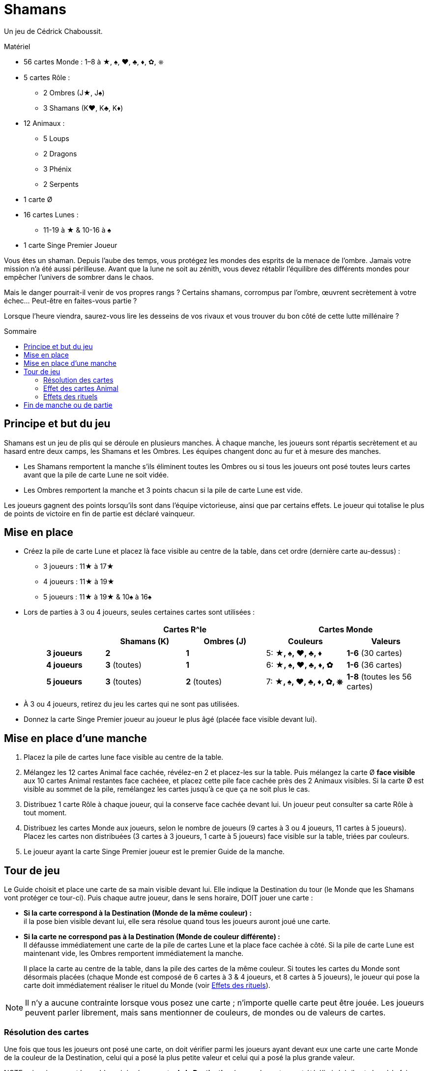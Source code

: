 = Shamans
:toc: preamble
:toclevels: 4
:toc-title: Sommaire
:icons: font

Un jeu de Cédrick Chaboussit.

.Matériel
****
* 56 cartes Monde : 1–8 à ★, ♠, ♥, ♣, ♦, ✿, ⎈
* 5 cartes Rôle :
** 2 Ombres (J★, J♠)
** 3 Shamans (K♥, K♣, K♦)
* 12 Animaux :
** 5 Loups
** 2 Dragons
** 3 Phénix
** 2 Serpents
* 1 carte Ø
* 16 cartes Lunes :
** 11-19 à ★ & 10-16 à ♠
* 1 carte Singe Premier Joueur
****

Vous êtes un shaman.
Depuis l’aube des temps, vous protégez les mondes des esprits de la menace de l’ombre.
Jamais votre mission n’a été aussi périlleuse.
Avant que la lune ne soit au zénith, vous devez rétablir l’équilibre des différents mondes pour empêcher l’univers de sombrer dans le chaos.

Mais le danger pourrait-il venir de vos propres rangs ?
Certains shamans, corrompus par l’ombre, œuvrent secrètement à votre échec…
Peut-être en faites-vous partie ?

Lorsque l’heure viendra, saurez-vous lire les desseins de vos rivaux et vous trouver du bon côté de cette lutte millénaire ?


== Principe et but du jeu

Shamans est un jeu de plis qui se déroule en plusieurs manches.
À chaque manche, les joueurs sont répartis secrètement et au hasard entre deux camps, les Shamans et les Ombres.
Les équipes changent donc au fur et à mesure des manches.


* Les Shamans remportent la manche s’ils éliminent toutes les Ombres ou si tous les joueurs ont posé toutes leurs cartes avant que la pile de carte Lune ne soit vidée.
* Les Ombres remportent la manche et 3 points chacun si la pile de carte Lune est vide.

Les joueurs gagnent des points lorsqu’ils sont dans l’équipe victorieuse, ainsi que par certains effets.
Le joueur qui totalise le plus de points de victoire en fin de partie est déclaré vainqueur.


== Mise en place

* Créez la pile de carte Lune et placez là face visible au centre de la table, dans cet ordre (dernière carte au-dessus) :
** 3 joueurs : 11★ à 17★
** 4 joueurs : 11★ à 19★
** 5 joueurs : 11★ à 19★ & 10♠ à 16♠

* Lors de parties à 3 ou 4 joueurs, seules certaines cartes sont utilisées :
+
[cols="^.^,^.^,^.^,^.^,^.^"]
|===
.2+h|            2+h| Cartes R^le                2+h| Cartes Monde
                   h| Shamans (K)  h| Ombres (J)   h| Couleurs                 h| Valeurs
   h| 3 joueurs     | *2*           | *1*           | 5: *★, ♠, ♥, ♣, ♦*        | *1-6* (30 cartes)
   h| 4 joueurs     | *3* (toutes)  | *1*           | 6: *★, ♠, ♥, ♣, ♦, ✿*     | *1-6* (36 cartes)
   h| 5 joueurs     | *3* (toutes)  | *2* (toutes)  | 7: *★, ♠, ♥, ♣, ♦, ✿, ⎈*  | *1-8* (toutes les 56 cartes)
|===

* À 3 ou 4 joueurs, retirez du jeu les cartes qui ne sont pas utilisées.

* Donnez la carte Singe Premier joueur au joueur le plus âgé (placée face visible devant lui).


== Mise en place d’une manche

1. Placez la pile de cartes lune face visible au centre de la table.
2. Mélangez les 12 cartes Animal face cachée, révélez-en 2 et placez-les sur la table.
Puis mélangez la carte Ø *face visible* aux 10 cartes Animal restantes face cachéee, et placez cette pile face cachée près des 2 Animaux visibles.
Si la carte Ø est visible au sommet de la pile, remélangez les cartes jusqu’à ce que ça ne soit plus le cas.
3. Distribuez 1 carte Rôle à chaque joueur, qui la conserve face cachée devant lui.
Un joueur peut consulter sa carte Rôle à tout moment.
4. Distribuez les cartes Monde aux joueurs, selon le nombre de joueurs (9 cartes à 3 ou 4 joueurs, 11 cartes à 5 joueurs).
Placez les cartes non distribuées (3 cartes à 3 joueurs, 1 carte à 5 joueurs) face visible sur la table, triées par couleurs.
5. Le joueur ayant la carte Singe Premier joueur est le premier Guide de la manche.


== Tour de jeu

Le Guide choisit et place une carte de sa main visible devant lui.
Elle indique la Destination du tour (le Monde que les Shamans vont protéger ce tour-ci).
Puis chaque autre joueur, dans le sens horaire, DOIT jouer une carte :

* *Si la carte correspond à la Destination (Monde de la même couleur) :* +
il la pose bien visible devant lui, elle sera résolue quand tous les joueurs auront joué une carte.

* *Si la carte ne correspond pas à la Destination (Monde de couleur différente) :* +
Il défausse immédiatement une carte de la pile de cartes Lune et la place face cachée à côté.
Si la pile de carte Lune est maintenant vide, les Ombres remportent immédiatement la manche.
+
Il place la carte au centre de la table, dans la pile des cartes de la même couleur.
Si toutes les cartes du Monde sont désormais placées (chaque Monde est composé de 6 cartes à 3 & 4 joueurs, et 8 cartes à 5 joueurs), le joueur qui pose la carte doit immédiatement réaliser le rituel du Monde (voir <<effet-des-rituels>>).

NOTE: Il n’y a aucune contrainte lorsque vous posez une carte ; n’importe quelle carte peut être jouée.
Les joueurs peuvent parler librement, mais sans mentionner de couleurs, de mondes ou de valeurs de cartes.


=== Résolution des cartes

Une fois que tous les joueurs ont posé une carte, on doit vérifier parmi les joueurs ayant devant eux une carte une carte Monde de la couleur de la Destination, celui qui a posé la plus petite valeur et celui qui a posé la plus grande valeur.

NOTE : si un joueur est le seul à avoir joué une carte *de la Destination* (ou que les autres ont été éliminés), il est alors à la fois celui qui a posé la plus petite *ET* la plus grande valeur.

Puis, dans l’ordre :

1. *Le joueur ayant la carte de plus petite valeur :* +
Le joueur gagne une carte Animal au choix parmi les 2 révélées ou celle au sommet de la pile (dans ce cas il peut, s’il le souhaite, la conserver face cachée, sauf s’il s’agit d'un Serpent, qui doit toujours être révélée et activée).
Si un Animal face visible est pris, une nouvelle carte est immédiatement révélée et y est posée face visible.
Si, à n’importe quel moment, la carte Ø est visible au sommet de la pile, il faut immédiatement appliquer son effet.
+
.Résolution de la carte Ø
****
Chaque joueur doit donner une carte de sa main à son voisin de gauche (s'il s'agit d'une manche paire) ou de droite (s'il s'agit d'une manche impaire).
Puis la carte Ø est défaussée.

NOTE: Si la carte Ø apparait au dernier tour, il peut arriver que certains joueurs n’aient plus de carte en main.
Dans ce cas, seuls les joueurs ayant au moins une carte en main donnent et reçoivent une carte.
****

2. *Le joueur ayant la carte de plus grande valeur :* +
Le joueur récupère toutes les cartes posées devant les joueurs et les place sur la table, triées par couleur, en laissant toutes les valeurs visibles.
Si toutes les cartes du Monde sont désormais placées (6 cartes à 3-4 joueurs, 8 cartes à 5 joueurs), il doit immédiatement réaliser le rituel du Monde (voir <<effet-des-rituels>>).
Si les joueurs ont encore des cartes en main, il devient le nouveau Guide et commence un nouveau tour, sinon la manche se termine.


=== Effet des cartes Animal

* *Dragon :* +
Le joueur conserve cette carte devant lui.
Elle peut être défaussée à n’importe quel moment pour défausser une carte Lune de la pile, ou pour remettre une carte Lune défaussée sur la pile.
+
IMPORTANT: Si, à n’importe quel moment, la pile de carte Lune est vide, les Ombres remportent immédiatement la manche.
+
Un joueur qui possède un Dragon a toujours la possibilité de le jouer et d’appliquer son effet, à n’importe quel moment, y compris juste avant d’être éliminé, ou juste avant que la pile de carte Lune ne devienne vide.

* *Serpent :* +
Le joueur qui prend cette carte DOIT révéler immédiatement SA carte Rôle.
Si la carte est piochée au sommet de la pile, elle doit être révélée immédiatement.

* *Loup :* +
Le joueur conserve cette carte devant lui.
Le joueur défausse cette carte pour éliminer un joueur lorsqu’il réalise un rituel de Neutralisation (voir <<effet-des-rituels>>).

* *Phénix :* +
Le joueur conserve cette carte devant lui.
À la fin de la manche, s’il en possède au moins 2 et qu’il n’a pas été éliminé, il marque 2 points de victoire.


[[effet-des-rituels]]
=== Effets des rituels

* *Rituel de Stabilisation (♠) :* +

* *Rituel de Permutation (♥) :* +
Le joueur échange sa carte Rôle avec un autre joueur.
Les 2 joueurs peuvent immédiatement regarder leur nouvelle carte Rôle.
Il est ainsi possible de changer de camp en cours de partie.

* *Rituel d’Illumination (★) :* +
Le joueur gagne 1 point de victoire.

* *Rituel de Neutralisation (♣, ♦, ✿, ⎈) :* +
Si le joueur possède un Loup visible devant lui, il *DOIT* en défausser une et éliminer un autre joueur de son choix.
+
NOTE: S’il possède un Loup face caché, il peut décider de ne pas le révéler.
Si le joueur ne possède pas de Loup ou décide de ne pas en révéler, ce rituel n’a aucun effet.
+
.Effet d’une élimination
****
La carte Rôle du joueur éliminé est révélée.

* *Si le joueur éliminé est un Shaman :* +
Défaussez une carte de la pile de carte Lune pour chaque carte que le joueur a encore en main.
Ceci peut mener à une victoire des Ombres.
Puis ses cartes sont mises de côté, face cachée.
Elles ne seront jamais posées et certains Mondes ne seront donc jamais complétés.

* *Si le joueur éliminé est une Ombre :* +
Les Shamans remportent immédiatement la manche s’il s’agit de la dernière Ombre en jeu.
Sinon (uniquement lors de parties à 5 joueurs), les cartes que le joueur éliminé a en main sont révélées et placées sur la table, aux emplacements correspondants à chaque Monde, sans défausser de carte Lune.
Ceci peut déclencher une réaction en chaine si toutes les cartes d’un ou plusieurs Mondes sont ainsi placées.
Lorsque cela se produit, le joueur qui a éliminé l’Ombre résout les effets des rituels, dans l’ordre de son choix.
Puis la partie reprend son cours normalement.

NOTE: Les cartes Animal détenues par un joueur qui vient d’être éliminé sont écartées du jeu jusqu’à la fin de la manche.

IMPORTANT: La carte posée devant un joueur éliminé est posée sur la table normalement à la fin du tour.
Sa valeur n’est pas prise en compte pour déterminer la plus grande valeur et la plus petite valeur.
Si c’est la seule carte de la Destination jouée ce tour-ci, le joueur éliminé choisit quel joueur devient le nouveau Guide.
****


== Fin de manche ou de partie

La manche peut se terminer de plusieurs manières :

1. Lorsque les joueurs n’ont plus de cartes en main : Les Shamans ont réussi à protéger les Mondes des Esprits et remportent la manche.
2. La dernière Ombre est éliminée : Les Shamans ont réussi à démasquer toutes les Ombres et remportent la manche.
3. Si la pile de carte Lune est vide :Les Ombres parviennent à corrompre les Mondes des Esprits et remportent la manche.

Puis :

* Chaque joueur Shaman gagne 2 points de victoire si son équipe a remporté la manche, sauf s’il a été éliminé.
* Chaque joueur Ombre gagne 3 points de victoire si son équipe a remporté la manche, sauf s’il a été éliminé.
* Un joueur qui possède 2 (ou 3) Phénix gagne 2 points de victoire supplémentaires, sauf s’il a été éliminé.
* Si aucun joueur ne totalise 8 points de victoire ou plus, une nouvelle manche commence.
Le joueur ayant la carte Singe Premier joueur la passe au joueur à sa gauche.
Les joueurs conservent uniquement leurs points de victoire d’une manche à l’autre.
* Dès qu’un ou plusieurs joueurs possèdent 8 points de victoire ou plus, celui ayant le plus de points remporte la partie.
En cas d’égalité, une nouvelle manche est jouée jusqu’à ce qu’un joueur ait strictement plus de points.

NOTE: Les Ombres ne remportent pas la manche s’ils éliminent tous les Shamans mais que la pile de carte Lune n'est pas vide à la fin de la manche.
